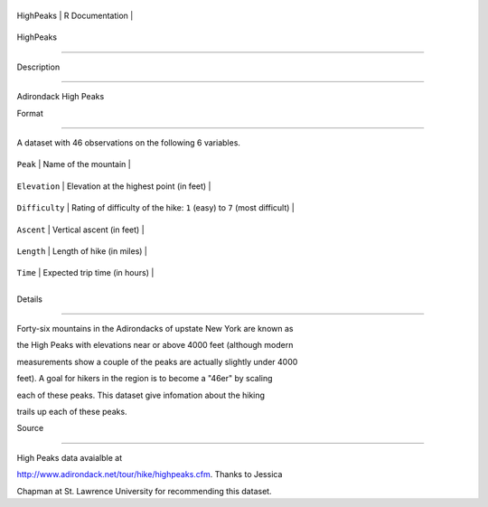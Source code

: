 +-------------+-------------------+
| HighPeaks   | R Documentation   |
+-------------+-------------------+

HighPeaks
---------

Description
~~~~~~~~~~~

Adirondack High Peaks

Format
~~~~~~

A dataset with 46 observations on the following 6 variables.

+------------------+----------------------------------------------------------------------------+
| ``Peak``         | Name of the mountain                                                       |
+------------------+----------------------------------------------------------------------------+
| ``Elevation``    | Elevation at the highest point (in feet)                                   |
+------------------+----------------------------------------------------------------------------+
| ``Difficulty``   | Rating of difficulty of the hike: ``1`` (easy) to ``7`` (most difficult)   |
+------------------+----------------------------------------------------------------------------+
| ``Ascent``       | Vertical ascent (in feet)                                                  |
+------------------+----------------------------------------------------------------------------+
| ``Length``       | Length of hike (in miles)                                                  |
+------------------+----------------------------------------------------------------------------+
| ``Time``         | Expected trip time (in hours)                                              |
+------------------+----------------------------------------------------------------------------+
+------------------+----------------------------------------------------------------------------+

Details
~~~~~~~

Forty-six mountains in the Adirondacks of upstate New York are known as
the High Peaks with elevations near or above 4000 feet (although modern
measurements show a couple of the peaks are actually slightly under 4000
feet). A goal for hikers in the region is to become a "46er" by scaling
each of these peaks. This dataset give infomation about the hiking
trails up each of these peaks.

Source
~~~~~~

High Peaks data avaialble at
http://www.adirondack.net/tour/hike/highpeaks.cfm. Thanks to Jessica
Chapman at St. Lawrence University for recommending this dataset.
